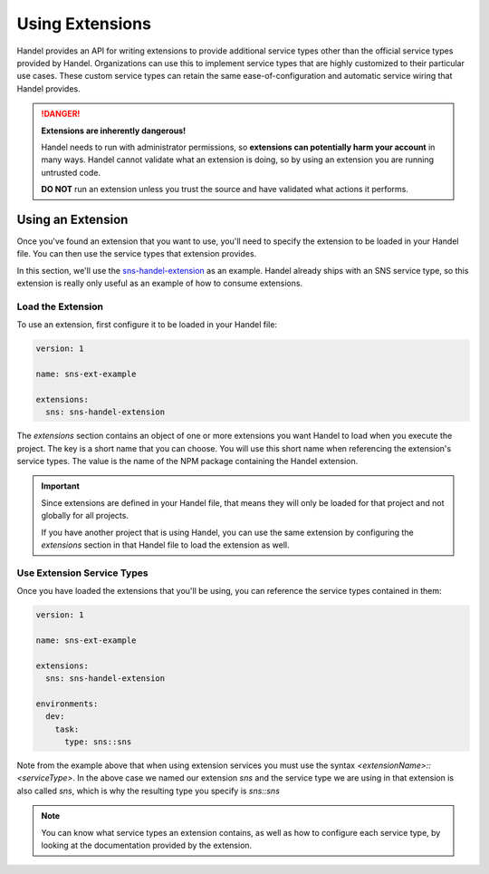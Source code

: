 .. _using-extensions:

Using Extensions
================
Handel provides an API for writing extensions to provide additional service types other than the official service types provided by Handel. Organizations can use this to implement service types that are highly customized to their particular use cases. These custom service types can retain the same ease-of-configuration and automatic service wiring that Handel provides.

.. DANGER::

    **Extensions are inherently dangerous!**
    
    Handel needs to run with administrator permissions, so **extensions can potentially harm your account** in many ways. Handel cannot validate what an extension is doing, so by using an extension you are running untrusted code. 
    
    **DO NOT** run an extension unless you trust the source and have validated what actions it performs.

Using an Extension
------------------
Once you've found an extension that you want to use, you'll need to specify the extension to be loaded in your Handel file. You can then use the service types that extension provides.

In this section, we'll use the `sns-handel-extension <https://www.npmjs.com/package/sns-handel-extension>`_ as an example. Handel already ships with an SNS service type, so this extension is really only useful as an example of how to consume extensions.

Load the Extension
~~~~~~~~~~~~~~~~~~
To use an extension, first configure it to be loaded in your Handel file:

.. code-block:: yaml

    version: 1
    
    name: sns-ext-example
    
    extensions:
      sns: sns-handel-extension

The `extensions` section contains an object of one or more extensions you want Handel to load when you execute the project. The key is a short name that you can choose. You will use this short name when referencing the extension's service types. The value is the name of the NPM package containing the Handel extension.

.. IMPORTANT::

    Since extensions are defined in your Handel file, that means they will only be loaded for that project and not globally for all projects. 
    
    If you have another project that is using Handel, you can use the same extension by configuring the `extensions` section in that Handel file to load the extension as well.

Use Extension Service Types
~~~~~~~~~~~~~~~~~~~~~~~~~~~
Once you have loaded the extensions that you'll be using, you can reference the service types contained in them:

.. code-block:: yaml

    version: 1
    
    name: sns-ext-example
    
    extensions:
      sns: sns-handel-extension

    environments:
      dev:
        task:
          type: sns::sns

Note from the example above that when using extension services you must use the syntax `<extensionName>::<serviceType>`. In the above case we named our extension *sns* and the service type we are using in that extension is also called *sns*, which is why the resulting type you specify is *sns::sns*

.. NOTE::

    You can know what service types an extension contains, as well as how to configure each service type, by looking at the documentation provided by the extension.
